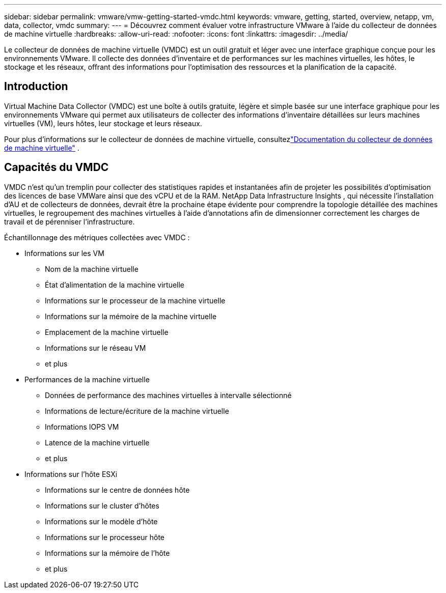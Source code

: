 ---
sidebar: sidebar 
permalink: vmware/vmw-getting-started-vmdc.html 
keywords: vmware, getting, started, overview, netapp, vm, data, collector, vmdc 
summary:  
---
= Découvrez comment évaluer votre infrastructure VMware à l'aide du collecteur de données de machine virtuelle
:hardbreaks:
:allow-uri-read: 
:nofooter: 
:icons: font
:linkattrs: 
:imagesdir: ../media/


[role="lead"]
Le collecteur de données de machine virtuelle (VMDC) est un outil gratuit et léger avec une interface graphique conçue pour les environnements VMware.  Il collecte des données d'inventaire et de performances sur les machines virtuelles, les hôtes, le stockage et les réseaux, offrant des informations pour l'optimisation des ressources et la planification de la capacité.



== Introduction

Virtual Machine Data Collector (VMDC) est une boîte à outils gratuite, légère et simple basée sur une interface graphique pour les environnements VMware qui permet aux utilisateurs de collecter des informations d'inventaire détaillées sur leurs machines virtuelles (VM), leurs hôtes, leur stockage et leurs réseaux.

Pour plus d'informations sur le collecteur de données de machine virtuelle, consultezlink:../assess/vmw-vmdc.html["Documentation du collecteur de données de machine virtuelle"] .



== Capacités du VMDC

VMDC n'est qu'un tremplin pour collecter des statistiques rapides et instantanées afin de projeter les possibilités d'optimisation des licences de base VMWare ainsi que des vCPU et de la RAM.  NetApp Data Infrastructure Insights , qui nécessite l'installation d'AU et de collecteurs de données, devrait être la prochaine étape évidente pour comprendre la topologie détaillée des machines virtuelles, le regroupement des machines virtuelles à l'aide d'annotations afin de dimensionner correctement les charges de travail et de pérenniser l'infrastructure.

Échantillonnage des métriques collectées avec VMDC :

* Informations sur les VM
+
** Nom de la machine virtuelle
** État d'alimentation de la machine virtuelle
** Informations sur le processeur de la machine virtuelle
** Informations sur la mémoire de la machine virtuelle
** Emplacement de la machine virtuelle
** Informations sur le réseau VM
** et plus


* Performances de la machine virtuelle
+
** Données de performance des machines virtuelles à intervalle sélectionné
** Informations de lecture/écriture de la machine virtuelle
** Informations IOPS VM
** Latence de la machine virtuelle
** et plus


* Informations sur l'hôte ESXi
+
** Informations sur le centre de données hôte
** Informations sur le cluster d'hôtes
** Informations sur le modèle d'hôte
** Informations sur le processeur hôte
** Informations sur la mémoire de l'hôte
** et plus




